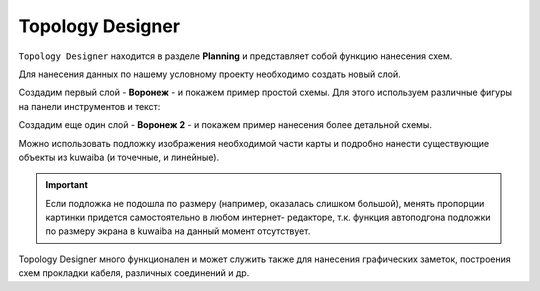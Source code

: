 Topology Designer
++++++++++++++++++

``Topology Designer`` находится в разделе **Planning** и представляет собой функцию
нанесения схем. 

Для нанесения данных по нашему условному проекту необходимо создать новый слой.

Создадим первый слой - **Воронеж** - и покажем пример простой схемы.
Для этого используем различные фигуры на панели инструментов и текст:

.. image:: /res/try_on/skhema_voronezhsvyaz.PNG


Создадим еще один слой - **Воронеж 2** - и покажем пример нанесения более 
детальной схемы.

Можно использовать подложку изображения необходимой части карты и подробно
нанести существующие объекты из kuwaiba (и точечные, и линейные).

.. important:: Если подложка не подошла по размеру (например, оказалась слишком
    большой), менять пропорции картинки придется самостоятельно в любом интернет-
    редакторе, т.к. функция автоподгона подложки по размеру экрана в kuwaiba
    на данный момент отсутствует.


.. image:: /res/try_on/podlozhka_voronezh_topology.PNG


Topology Designer много функционален и может служить также для нанесения 
графических заметок, построения схем прокладки кабеля, различных соединений и 
др. 
